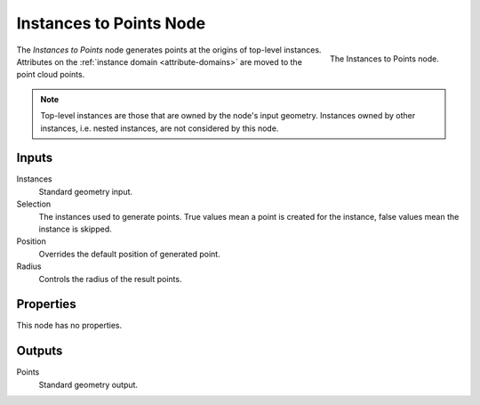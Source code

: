.. index:: Geometry Nodes; Instances to Points
.. _bpy.types.GeometryNodeInstancesToPoints:

************************
Instances to Points Node
************************

.. figure:: /images/modeling_geometry-nodes_point_instances-to-points_node.png
   :align: right

   The Instances to Points node.

The *Instances to Points* node generates points at the origins of top-level instances.
Attributes on the :ref:`instance domain <attribute-domains>` are moved to the point cloud points.

.. note::

   Top-level instances are those that are owned by the node's input geometry.
   Instances owned by other instances, i.e. nested instances, are not considered
   by this node.


Inputs
======

Instances
   Standard geometry input.

Selection
   The instances used to generate points. True values mean a point is created for the instance,
   false values mean the instance is skipped.

Position
   Overrides the default position of generated point.

Radius
   Controls the radius of the result points.


Properties
==========

This node has no properties.


Outputs
=======

Points
   Standard geometry output.

